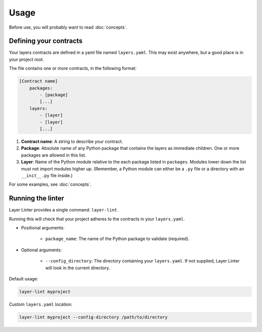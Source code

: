 =====
Usage
=====

Before use, you will probably want to read :doc:`concepts`.

Defining your contracts
-----------------------

Your layers contracts are defined in a yaml file named ``layers.yaml``. This
may exist anywhere, but a good place is in your project root.

The file contains one or more contracts, in the following format:

.. code-block:: none

    [Contract name]
        packages:
            - [package]
            [...]
        layers:
            - [layer]
            - [layer]
            [...]

1. **Contract name**: A string to describe your contract.
2. **Package**: Absolute name of any Python package that contains the layers as
   immediate children. One or more packages are allowed in this list.
3. **Layer**: Name of the Python module relative to the each package listed in
   ``packages``. Modules lower down the list must not import modules higher up.
   (Remember, a Python module can either be a ``.py`` file or a directory with
   an ``__init__.py`` file inside.)

For some examples, see :doc:`concepts`.

Running the linter
------------------

Layer Linter provides a single command: ``layer-lint``.

Running this will check that your project adheres to the contracts in your ``layers.yaml``.

- Positional arguments:

    - ``package_name``: The name of the Python package to validate (required).

- Optional arguments:

    - ``--config_directory``: The directory containing your ``layers.yaml``. If not
      supplied, Layer Linter will look in the current directory.

Default usage:

.. code-block:: none

    layer-lint myproject

Custom ``layers.yaml`` location:

.. code-block:: none

    layer-lint myproject --config-directory /path/to/directory
